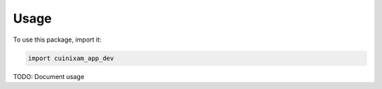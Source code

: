 Usage
#####

To use this package, import it:

.. code-block:: python

    import cuinixam_app_dev

TODO: Document usage
